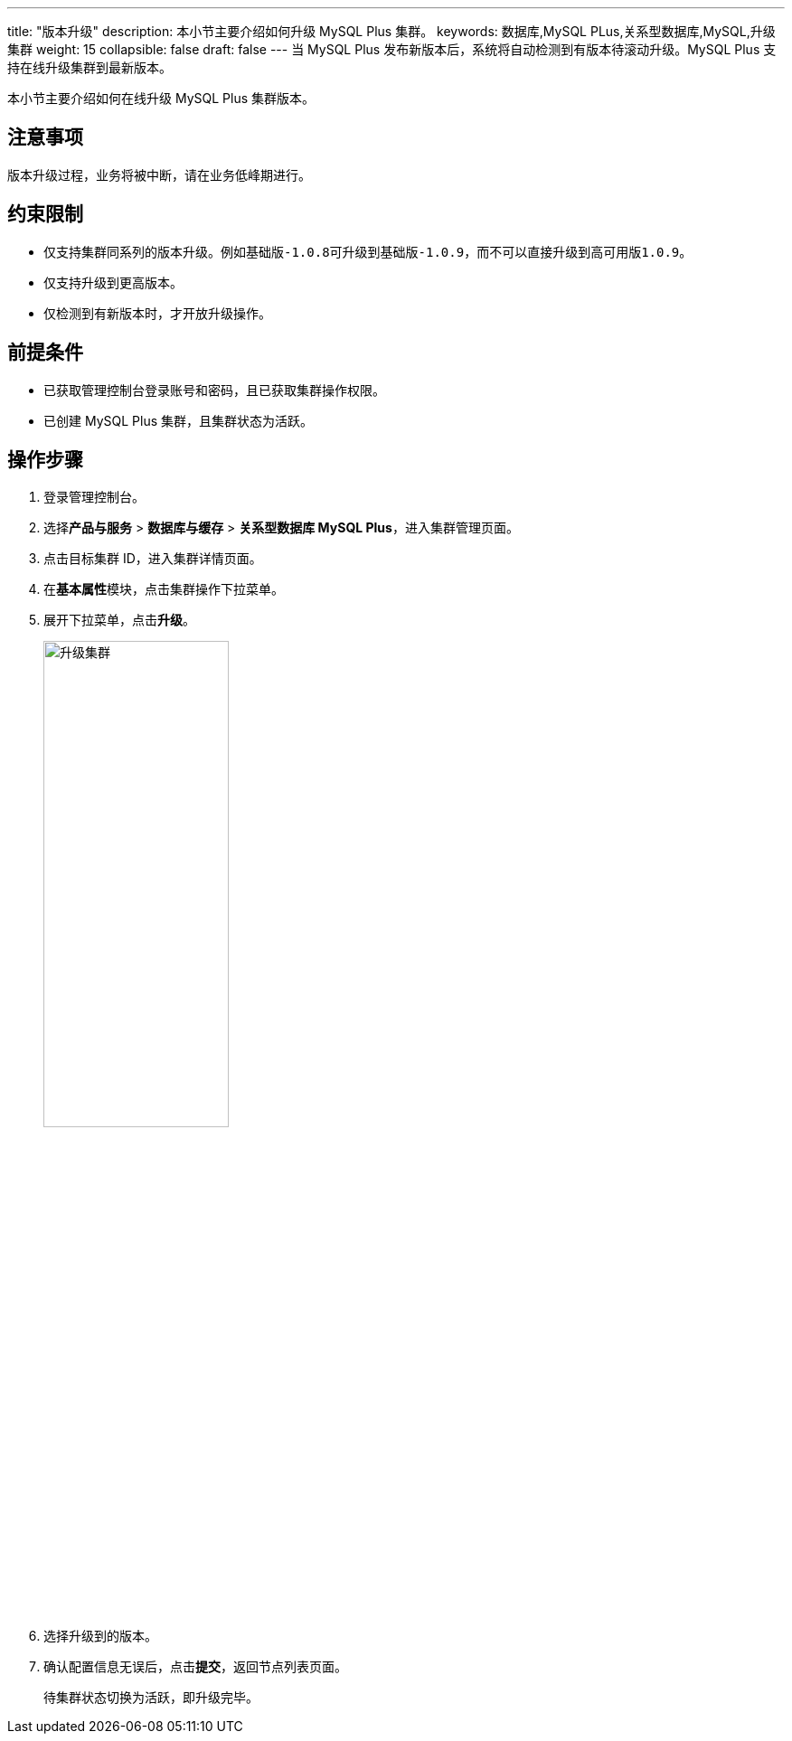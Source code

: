 ---
title: "版本升级"
description: 本小节主要介绍如何升级 MySQL Plus 集群。 
keywords: 数据库,MySQL PLus,关系型数据库,MySQL,升级集群
weight: 15
collapsible: false
draft: false
---
当 MySQL Plus 发布新版本后，系统将自动检测到有版本待滚动升级。MySQL Plus 支持在线升级集群到最新版本。


本小节主要介绍如何在线升级 MySQL Plus 集群版本。

== 注意事项

版本升级过程，业务将被中断，请在业务低峰期进行。

== 约束限制

* 仅支持集群同系列的版本升级。例如``基础版-1.0.8``可升级到``基础版-1.0.9``，而不可以直接升级到``高可用版1.0.9``。
* 仅支持升级到更高版本。
* 仅检测到有新版本时，才开放升级操作。

== 前提条件

* 已获取管理控制台登录账号和密码，且已获取集群操作权限。
* 已创建 MySQL Plus 集群，且集群状态为``活跃``。

== 操作步骤

. 登录管理控制台。
. 选择**产品与服务** > *数据库与缓存* > *关系型数据库 MySQL Plus*，进入集群管理页面。
. 点击目标集群 ID，进入集群详情页面。
. 在**基本属性**模块，点击集群操作下拉菜单。
. 展开下拉菜单，点击**升级**。
+
image::/images/cloud_service/database/mysql/upgrade.png[升级集群,50%]

. 选择升级到的版本。
. 确认配置信息无误后，点击**提交**，返回节点列表页面。
+
待集群状态切换为``活跃``，即升级完毕。
